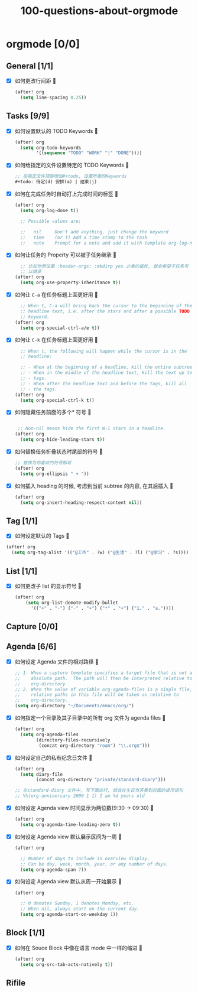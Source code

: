 #+title: 100-questions-about-orgmode
#+options: toc:nil date:nil num:nil
* orgmode [0/0]
  :PROPERTIES:
  :COOKIE_DATA: checkbox recursive
  :END:
** General [1/1]
  :PROPERTIES:
  :COOKIE_DATA: checkbox recursive
  :END:
 - [X] 如何更改行间距
   
   #+begin_src emacs-lisp :tangle yes
   (after! org
     (setq line-spacing 0.25))
   #+end_src
   

** Tasks [9/9]
 - [X] 如何设置默认的 TODO Keywords
   
  #+begin_src emacs-lisp
  (after! org
    (setq org-todo-keywords
          '((sequence "TODO" "WORK" "|" "DONE"))))
  #+end_src
   

 - [X] 如何给指定的文件设置特定的 TODO Keywords
   
  #+begin_src emacs-lisp :tangle yes
  ;; 在指定文件顶部增加#+todo, 设置所需的Keywords
  #+todo: 待定(d) 安排(a) | 结束(j)
  #+end_src
   

 - [X] 如何在完成任务时自动打上完成时间的标签
   
   #+begin_src emacs-lisp :tangle yes
   (after! org
     (setq org-log-done t))

     ;; Possible values are:

     ;;   nil     Don't add anything, just change the keyword
     ;;   time    (or t) Add a time stamp to the task
     ;;   note    Prompt for a note and add it with template org-log-note-headings

   #+end_src
   

 - [X] 如何让任务的 Property 可以被子任务继承
   
   #+begin_src emacs-lisp :tangle yes
     ;; 比如你想设置 :header-args: :mkdirp yes 之类的属性, 就会希望子任务可
     ;; 以继承
   (after! org
     (setq org-use-property-inheritance t))
   #+end_src
   

 - [X] 如何让 =C-a= 在任务标题上面更好用
   
   #+begin_src emacs-lisp :tangle yes
     ;; When t, C-a will bring back the cursor to the beginning of the
     ;; headline text, i.e. after the stars and after a possible TODO
     ;; keyword.
   (after! org
     (setq org-special-ctrl-a/e t))
   #+end_src
   

 - [X] 如何让 =C-k= 在任务标题上面更好用
   
   #+begin_src emacs-lisp :tangle yes
     ;; When t, the following will happen while the cursor is in the
     ;; headline:

     ;; - When at the beginning of a headline, kill the entire subtree.
     ;; - When in the middle of the headline text, kill the text up to the
     ;; - tags.
     ;; - When after the headline text and before the tags, kill all
     ;; - the tags.
   (after! org
     (setq org-special-ctrl-k t))
   #+end_src
   

 - [X] 如何隐藏任务前面的多个* 符号
   
  #+begin_src emacs-lisp :tangle yes

   ;; Non-nil means hide the first N-1 stars in a headline.
  (after! org
    (setq org-hide-leading-stars t))
  #+end_src
   

 - [X] 如何替换任务折叠状态时尾部的符号
   
   #+begin_src emacs-lisp :tangle yes
   ;; 替换为你喜欢的符号即可
   (after! org
     (setq org-ellipsis " ▾ "))
   #+end_src
   

 - [X] 如何插入 heading 的时候, 考虑到当前 subtree 的内容, 在其后插入
   
   #+begin_src emacs-lisp :tangle yes
   (after! org
     (setq org-insert-heading-respect-content nil))
   #+end_src
   
** Tag [1/1]
   - [X] 如何设定默认的 Tags
     
  #+begin_src emacs-lisp :tangle yes
  (after! org
    (setq org-tag-alist '(("@工作" . ?w) ("@生活" . ?l) ("@学习" . ?s))))
  #+end_src
     
** List [1/1]
- [X] 如何更改子 list 的显示符号
  
  #+begin_src emacs-lisp :tangle yes
  (after! org
      (setq org-list-demote-modify-bullet
        '(("+" . "-") ("-" . "+") ("*" . "+") ("1." . "a."))))
  #+end_src
  

** Capture [0/0]
** Agenda [6/6]
 - [X] 如何设定 Agenda 文件的相对路径
   
    #+begin_src emacs-lisp :tangle yes
    ;; 1. When a capture template specifies a target file that is not an
    ;;    absolute path.  The path will then be interpreted relative to
    ;;    org-directory
    ;; 2. When the value of variable org-agenda-files is a single file, any
    ;;    relative paths in this file will be taken as relative to
    ;;    org-directory.
    (setq org-directory "~/Documents/emacs/org/")
    #+end_src
   
 - [X] 如何指定一个目录及其子目录中的所有 org 文件为 agenda files
   
   #+begin_src emacs-lisp :tangle yes
   (after! org
     (setq org-agenda-files
           (directory-files-recursively
            (concat org-directory "roam") "\\.org$")))
   #+end_src
   
 - [X] 如何设定自己的私有纪念日文件
   
   #+begin_src emacs-lisp :tangle yes
   (after! org
     (setq diary-file
           (concat org-directory "private/standard-diary")))

   ;; 在standard-diary 文件中, 写下面这行, 就会在生日当天看到后面的提示语句
   ;; %%(org-anniversary 2000 1 1) I am %d years old
   #+end_src
   
 - [X] 如何设定 Agenda view 时间显示为两位数(9:30 ->  09:30)
   
   #+begin_src emacs-lisp :tangle yes
   (after! org
     (setq org-agenda-time-leading-zero t))
   #+end_src
   
 - [X] 如何设定 Agenda view 默认展示区间为一周
   
   #+begin_src emacs-lisp :tangle yes
   (after! org

     ;; Number of days to include in overview display.
     ;; Can be day, week, month, year, or any number of days.
     (setq org-agenda-span 7))
   #+end_src
   
 - [X] 如何设定 Agenda view 默认从周一开始展示
   
   #+begin_src emacs-lisp :tangle yes
   (after! org

     ;; 0 denotes Sunday, 1 denotes Monday, etc.
     ;; When nil, always start on the current day.
     (setq org-agenda-start-on-weekday 1))
   #+end_src
   

** Block [1/1]

 - [X] 如何在 Souce Block 中像在语言 mode 中一样的缩进
   
   #+begin_src emacs-lisp :tangle yes
   (after! org
     (setq org-src-tab-acts-natively t))
   #+end_src
   

** Rifile
